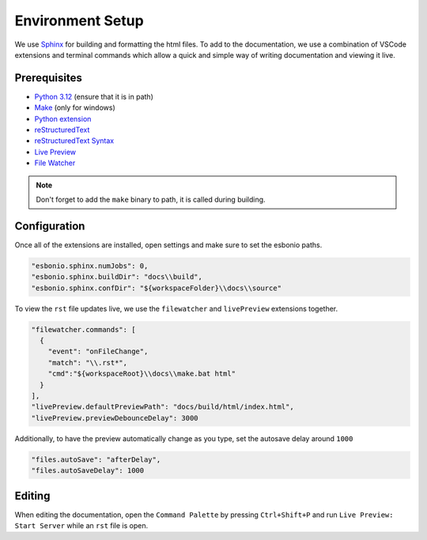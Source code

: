 Environment Setup
=================

We use `Sphinx <https://www.sphinx-doc.org/>`__ for
building and formatting the html files. To add to
the documentation, we use a combination of VSCode extensions
and terminal commands which allow a quick and simple way
of writing documentation and viewing it live.

Prerequisites
-------------

- `Python 3.12 <https://www.python.org/downloads/>`__ (ensure that it is in path)
- `Make <https://gnuwin32.sourceforge.net/packages/make.htm>`__ (only for windows)
- `Python extension <https://marketplace.visualstudio.com/items?itemName=ms-python.python>`__
- `reStructuredText <https://marketplace.visualstudio.com/items?itemName=lextudio.restructuredtext>`__
- `reStructuredText Syntax <https://marketplace.visualstudio.com/items?itemName=trond-snekvik.simple-rst>`__
- `Live Preview <https://marketplace.visualstudio.com/items?itemName=ms-vscode.live-server>`__
- `File Watcher <https://marketplace.visualstudio.com/items?itemName=appulate.filewatcher>`__

.. note:: 
    Don't forget to add the ``make`` binary to path, it is called during building.

Configuration
-------------

Once all of the extensions are installed, open settings and make sure to set the esbonio paths.

.. code-block:: json

    "esbonio.sphinx.numJobs": 0,
    "esbonio.sphinx.buildDir": "docs\\build",
    "esbonio.sphinx.confDir": "${workspaceFolder}\\docs\\source"

To view the ``rst`` file updates live, we use the ``filewatcher`` and ``livePreview`` extensions together.

.. code-block:: json

    "filewatcher.commands": [
      {
        "event": "onFileChange",
        "match": "\\.rst*",
        "cmd":"${workspaceRoot}\\docs\\make.bat html"
      }
    ],
    "livePreview.defaultPreviewPath": "docs/build/html/index.html",
    "livePreview.previewDebounceDelay": 3000

Additionally, to have the preview automatically change as you type, set the autosave delay around ``1000``

.. code-block:: json

    "files.autoSave": "afterDelay",
    "files.autoSaveDelay": 1000

Editing
-------

When editing the documentation, open the ``Command Palette`` by pressing ``Ctrl+Shift+P``
and run ``Live Preview: Start Server`` while an ``rst`` file is open.